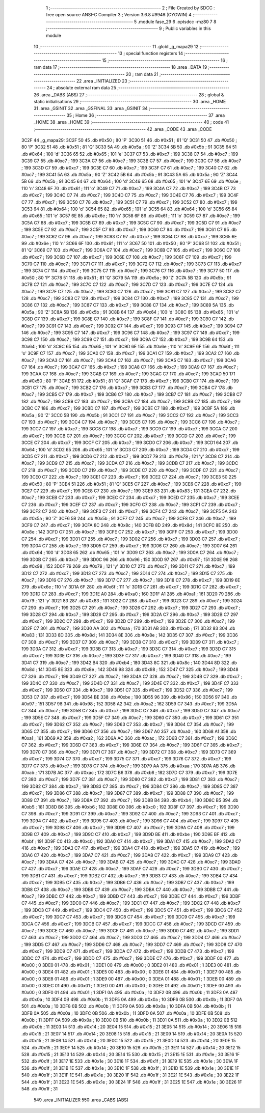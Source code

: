                               1 ;--------------------------------------------------------
                              2 ; File Created by SDCC : free open source ANSI-C Compiler
                              3 ; Version 3.6.8 #9946 (CYGWIN)
                              4 ;--------------------------------------------------------
                              5 	.module fase_29
                              6 	.optsdcc -mz80
                              7 	
                              8 ;--------------------------------------------------------
                              9 ; Public variables in this module
                             10 ;--------------------------------------------------------
                             11 	.globl _g_mapa29
                             12 ;--------------------------------------------------------
                             13 ; special function registers
                             14 ;--------------------------------------------------------
                             15 ;--------------------------------------------------------
                             16 ; ram data
                             17 ;--------------------------------------------------------
                             18 	.area _DATA
                             19 ;--------------------------------------------------------
                             20 ; ram data
                             21 ;--------------------------------------------------------
                             22 	.area _INITIALIZED
                             23 ;--------------------------------------------------------
                             24 ; absolute external ram data
                             25 ;--------------------------------------------------------
                             26 	.area _DABS (ABS)
                             27 ;--------------------------------------------------------
                             28 ; global & static initialisations
                             29 ;--------------------------------------------------------
                             30 	.area _HOME
                             31 	.area _GSINIT
                             32 	.area _GSFINAL
                             33 	.area _GSINIT
                             34 ;--------------------------------------------------------
                             35 ; Home
                             36 ;--------------------------------------------------------
                             37 	.area _HOME
                             38 	.area _HOME
                             39 ;--------------------------------------------------------
                             40 ; code
                             41 ;--------------------------------------------------------
                             42 	.area _CODE
                             43 	.area _CODE
   3C2F                      44 _g_mapa29:
   3C2F 50                   45 	.db #0x50	; 80	'P'
   3C30 51                   46 	.db #0x51	; 81	'Q'
   3C31 50                   47 	.db #0x50	; 80	'P'
   3C32 51                   48 	.db #0x51	; 81	'Q'
   3C33 5A                   49 	.db #0x5a	; 90	'Z'
   3C34 5B                   50 	.db #0x5b	; 91
   3C35 64                   51 	.db #0x64	; 100	'd'
   3C36 65                   52 	.db #0x65	; 101	'e'
   3C37 C7                   53 	.db #0xc7	; 199
   3C38 C7                   54 	.db #0xc7	; 199
   3C39 C7                   55 	.db #0xc7	; 199
   3C3A C7                   56 	.db #0xc7	; 199
   3C3B C7                   57 	.db #0xc7	; 199
   3C3C C7                   58 	.db #0xc7	; 199
   3C3D C7                   59 	.db #0xc7	; 199
   3C3E C7                   60 	.db #0xc7	; 199
   3C3F C7                   61 	.db #0xc7	; 199
   3C40 C7                   62 	.db #0xc7	; 199
   3C41 5A                   63 	.db #0x5a	; 90	'Z'
   3C42 5B                   64 	.db #0x5b	; 91
   3C43 5A                   65 	.db #0x5a	; 90	'Z'
   3C44 5B                   66 	.db #0x5b	; 91
   3C45 64                   67 	.db #0x64	; 100	'd'
   3C46 65                   68 	.db #0x65	; 101	'e'
   3C47 6E                   69 	.db #0x6e	; 110	'n'
   3C48 6F                   70 	.db #0x6f	; 111	'o'
   3C49 C7                   71 	.db #0xc7	; 199
   3C4A C7                   72 	.db #0xc7	; 199
   3C4B C7                   73 	.db #0xc7	; 199
   3C4C C7                   74 	.db #0xc7	; 199
   3C4D C7                   75 	.db #0xc7	; 199
   3C4E C7                   76 	.db #0xc7	; 199
   3C4F C7                   77 	.db #0xc7	; 199
   3C50 C7                   78 	.db #0xc7	; 199
   3C51 C7                   79 	.db #0xc7	; 199
   3C52 C7                   80 	.db #0xc7	; 199
   3C53 64                   81 	.db #0x64	; 100	'd'
   3C54 65                   82 	.db #0x65	; 101	'e'
   3C55 64                   83 	.db #0x64	; 100	'd'
   3C56 65                   84 	.db #0x65	; 101	'e'
   3C57 6E                   85 	.db #0x6e	; 110	'n'
   3C58 6F                   86 	.db #0x6f	; 111	'o'
   3C59 C7                   87 	.db #0xc7	; 199
   3C5A C7                   88 	.db #0xc7	; 199
   3C5B C7                   89 	.db #0xc7	; 199
   3C5C C7                   90 	.db #0xc7	; 199
   3C5D C7                   91 	.db #0xc7	; 199
   3C5E C7                   92 	.db #0xc7	; 199
   3C5F C7                   93 	.db #0xc7	; 199
   3C60 C7                   94 	.db #0xc7	; 199
   3C61 C7                   95 	.db #0xc7	; 199
   3C62 C7                   96 	.db #0xc7	; 199
   3C63 C7                   97 	.db #0xc7	; 199
   3C64 C7                   98 	.db #0xc7	; 199
   3C65 6E                   99 	.db #0x6e	; 110	'n'
   3C66 6F                  100 	.db #0x6f	; 111	'o'
   3C67 50                  101 	.db #0x50	; 80	'P'
   3C68 51                  102 	.db #0x51	; 81	'Q'
   3C69 C7                  103 	.db #0xc7	; 199
   3C6A C7                  104 	.db #0xc7	; 199
   3C6B C7                  105 	.db #0xc7	; 199
   3C6C C7                  106 	.db #0xc7	; 199
   3C6D C7                  107 	.db #0xc7	; 199
   3C6E C7                  108 	.db #0xc7	; 199
   3C6F C7                  109 	.db #0xc7	; 199
   3C70 C7                  110 	.db #0xc7	; 199
   3C71 C7                  111 	.db #0xc7	; 199
   3C72 C7                  112 	.db #0xc7	; 199
   3C73 C7                  113 	.db #0xc7	; 199
   3C74 C7                  114 	.db #0xc7	; 199
   3C75 C7                  115 	.db #0xc7	; 199
   3C76 C7                  116 	.db #0xc7	; 199
   3C77 50                  117 	.db #0x50	; 80	'P'
   3C78 51                  118 	.db #0x51	; 81	'Q'
   3C79 5A                  119 	.db #0x5a	; 90	'Z'
   3C7A 5B                  120 	.db #0x5b	; 91
   3C7B C7                  121 	.db #0xc7	; 199
   3C7C C7                  122 	.db #0xc7	; 199
   3C7D C7                  123 	.db #0xc7	; 199
   3C7E C7                  124 	.db #0xc7	; 199
   3C7F C7                  125 	.db #0xc7	; 199
   3C80 C7                  126 	.db #0xc7	; 199
   3C81 C7                  127 	.db #0xc7	; 199
   3C82 C7                  128 	.db #0xc7	; 199
   3C83 C7                  129 	.db #0xc7	; 199
   3C84 C7                  130 	.db #0xc7	; 199
   3C85 C7                  131 	.db #0xc7	; 199
   3C86 C7                  132 	.db #0xc7	; 199
   3C87 C7                  133 	.db #0xc7	; 199
   3C88 C7                  134 	.db #0xc7	; 199
   3C89 5A                  135 	.db #0x5a	; 90	'Z'
   3C8A 5B                  136 	.db #0x5b	; 91
   3C8B 64                  137 	.db #0x64	; 100	'd'
   3C8C 65                  138 	.db #0x65	; 101	'e'
   3C8D C7                  139 	.db #0xc7	; 199
   3C8E C7                  140 	.db #0xc7	; 199
   3C8F C7                  141 	.db #0xc7	; 199
   3C90 C7                  142 	.db #0xc7	; 199
   3C91 C7                  143 	.db #0xc7	; 199
   3C92 C7                  144 	.db #0xc7	; 199
   3C93 C7                  145 	.db #0xc7	; 199
   3C94 C7                  146 	.db #0xc7	; 199
   3C95 C7                  147 	.db #0xc7	; 199
   3C96 C7                  148 	.db #0xc7	; 199
   3C97 C7                  149 	.db #0xc7	; 199
   3C98 C7                  150 	.db #0xc7	; 199
   3C99 C7                  151 	.db #0xc7	; 199
   3C9A C7                  152 	.db #0xc7	; 199
   3C9B 64                  153 	.db #0x64	; 100	'd'
   3C9C 65                  154 	.db #0x65	; 101	'e'
   3C9D 6E                  155 	.db #0x6e	; 110	'n'
   3C9E 6F                  156 	.db #0x6f	; 111	'o'
   3C9F C7                  157 	.db #0xc7	; 199
   3CA0 C7                  158 	.db #0xc7	; 199
   3CA1 C7                  159 	.db #0xc7	; 199
   3CA2 C7                  160 	.db #0xc7	; 199
   3CA3 C7                  161 	.db #0xc7	; 199
   3CA4 C7                  162 	.db #0xc7	; 199
   3CA5 C7                  163 	.db #0xc7	; 199
   3CA6 C7                  164 	.db #0xc7	; 199
   3CA7 C7                  165 	.db #0xc7	; 199
   3CA8 C7                  166 	.db #0xc7	; 199
   3CA9 C7                  167 	.db #0xc7	; 199
   3CAA C7                  168 	.db #0xc7	; 199
   3CAB C7                  169 	.db #0xc7	; 199
   3CAC C7                  170 	.db #0xc7	; 199
   3CAD 50                  171 	.db #0x50	; 80	'P'
   3CAE 51                  172 	.db #0x51	; 81	'Q'
   3CAF C7                  173 	.db #0xc7	; 199
   3CB0 C7                  174 	.db #0xc7	; 199
   3CB1 C7                  175 	.db #0xc7	; 199
   3CB2 C7                  176 	.db #0xc7	; 199
   3CB3 C7                  177 	.db #0xc7	; 199
   3CB4 C7                  178 	.db #0xc7	; 199
   3CB5 C7                  179 	.db #0xc7	; 199
   3CB6 C7                  180 	.db #0xc7	; 199
   3CB7 C7                  181 	.db #0xc7	; 199
   3CB8 C7                  182 	.db #0xc7	; 199
   3CB9 C7                  183 	.db #0xc7	; 199
   3CBA C7                  184 	.db #0xc7	; 199
   3CBB C7                  185 	.db #0xc7	; 199
   3CBC C7                  186 	.db #0xc7	; 199
   3CBD C7                  187 	.db #0xc7	; 199
   3CBE C7                  188 	.db #0xc7	; 199
   3CBF 5A                  189 	.db #0x5a	; 90	'Z'
   3CC0 5B                  190 	.db #0x5b	; 91
   3CC1 C7                  191 	.db #0xc7	; 199
   3CC2 C7                  192 	.db #0xc7	; 199
   3CC3 C7                  193 	.db #0xc7	; 199
   3CC4 C7                  194 	.db #0xc7	; 199
   3CC5 C7                  195 	.db #0xc7	; 199
   3CC6 C7                  196 	.db #0xc7	; 199
   3CC7 C7                  197 	.db #0xc7	; 199
   3CC8 C7                  198 	.db #0xc7	; 199
   3CC9 C7                  199 	.db #0xc7	; 199
   3CCA C7                  200 	.db #0xc7	; 199
   3CCB C7                  201 	.db #0xc7	; 199
   3CCC C7                  202 	.db #0xc7	; 199
   3CCD C7                  203 	.db #0xc7	; 199
   3CCE C7                  204 	.db #0xc7	; 199
   3CCF C7                  205 	.db #0xc7	; 199
   3CD0 C7                  206 	.db #0xc7	; 199
   3CD1 64                  207 	.db #0x64	; 100	'd'
   3CD2 65                  208 	.db #0x65	; 101	'e'
   3CD3 C7                  209 	.db #0xc7	; 199
   3CD4 C7                  210 	.db #0xc7	; 199
   3CD5 C7                  211 	.db #0xc7	; 199
   3CD6 C7                  212 	.db #0xc7	; 199
   3CD7 79                  213 	.db #0x79	; 121	'y'
   3CD8 C7                  214 	.db #0xc7	; 199
   3CD9 C7                  215 	.db #0xc7	; 199
   3CDA C7                  216 	.db #0xc7	; 199
   3CDB C7                  217 	.db #0xc7	; 199
   3CDC C7                  218 	.db #0xc7	; 199
   3CDD C7                  219 	.db #0xc7	; 199
   3CDE C7                  220 	.db #0xc7	; 199
   3CDF C7                  221 	.db #0xc7	; 199
   3CE0 C7                  222 	.db #0xc7	; 199
   3CE1 C7                  223 	.db #0xc7	; 199
   3CE2 C7                  224 	.db #0xc7	; 199
   3CE3 50                  225 	.db #0x50	; 80	'P'
   3CE4 51                  226 	.db #0x51	; 81	'Q'
   3CE5 C7                  227 	.db #0xc7	; 199
   3CE6 C7                  228 	.db #0xc7	; 199
   3CE7 C7                  229 	.db #0xc7	; 199
   3CE8 C7                  230 	.db #0xc7	; 199
   3CE9 83                  231 	.db #0x83	; 131
   3CEA C7                  232 	.db #0xc7	; 199
   3CEB C7                  233 	.db #0xc7	; 199
   3CEC C7                  234 	.db #0xc7	; 199
   3CED C7                  235 	.db #0xc7	; 199
   3CEE C7                  236 	.db #0xc7	; 199
   3CEF C7                  237 	.db #0xc7	; 199
   3CF0 C7                  238 	.db #0xc7	; 199
   3CF1 C7                  239 	.db #0xc7	; 199
   3CF2 C7                  240 	.db #0xc7	; 199
   3CF3 C7                  241 	.db #0xc7	; 199
   3CF4 C7                  242 	.db #0xc7	; 199
   3CF5 5A                  243 	.db #0x5a	; 90	'Z'
   3CF6 5B                  244 	.db #0x5b	; 91
   3CF7 C7                  245 	.db #0xc7	; 199
   3CF8 C7                  246 	.db #0xc7	; 199
   3CF9 C7                  247 	.db #0xc7	; 199
   3CFA 8C                  248 	.db #0x8c	; 140
   3CFB 8D                  249 	.db #0x8d	; 141
   3CFC 8E                  250 	.db #0x8e	; 142
   3CFD C7                  251 	.db #0xc7	; 199
   3CFE C7                  252 	.db #0xc7	; 199
   3CFF C7                  253 	.db #0xc7	; 199
   3D00 C7                  254 	.db #0xc7	; 199
   3D01 C7                  255 	.db #0xc7	; 199
   3D02 C7                  256 	.db #0xc7	; 199
   3D03 C7                  257 	.db #0xc7	; 199
   3D04 C7                  258 	.db #0xc7	; 199
   3D05 C7                  259 	.db #0xc7	; 199
   3D06 C7                  260 	.db #0xc7	; 199
   3D07 64                  261 	.db #0x64	; 100	'd'
   3D08 65                  262 	.db #0x65	; 101	'e'
   3D09 C7                  263 	.db #0xc7	; 199
   3D0A C7                  264 	.db #0xc7	; 199
   3D0B C7                  265 	.db #0xc7	; 199
   3D0C 96                  266 	.db #0x96	; 150
   3D0D 97                  267 	.db #0x97	; 151
   3D0E 98                  268 	.db #0x98	; 152
   3D0F 79                  269 	.db #0x79	; 121	'y'
   3D10 C7                  270 	.db #0xc7	; 199
   3D11 C7                  271 	.db #0xc7	; 199
   3D12 C7                  272 	.db #0xc7	; 199
   3D13 C7                  273 	.db #0xc7	; 199
   3D14 C7                  274 	.db #0xc7	; 199
   3D15 C7                  275 	.db #0xc7	; 199
   3D16 C7                  276 	.db #0xc7	; 199
   3D17 C7                  277 	.db #0xc7	; 199
   3D18 C7                  278 	.db #0xc7	; 199
   3D19 6E                  279 	.db #0x6e	; 110	'n'
   3D1A 6F                  280 	.db #0x6f	; 111	'o'
   3D1B C7                  281 	.db #0xc7	; 199
   3D1C C7                  282 	.db #0xc7	; 199
   3D1D C7                  283 	.db #0xc7	; 199
   3D1E A0                  284 	.db #0xa0	; 160
   3D1F A1                  285 	.db #0xa1	; 161
   3D20 79                  286 	.db #0x79	; 121	'y'
   3D21 83                  287 	.db #0x83	; 131
   3D22 C7                  288 	.db #0xc7	; 199
   3D23 C7                  289 	.db #0xc7	; 199
   3D24 C7                  290 	.db #0xc7	; 199
   3D25 C7                  291 	.db #0xc7	; 199
   3D26 C7                  292 	.db #0xc7	; 199
   3D27 C7                  293 	.db #0xc7	; 199
   3D28 C7                  294 	.db #0xc7	; 199
   3D29 C7                  295 	.db #0xc7	; 199
   3D2A C7                  296 	.db #0xc7	; 199
   3D2B C7                  297 	.db #0xc7	; 199
   3D2C C7                  298 	.db #0xc7	; 199
   3D2D C7                  299 	.db #0xc7	; 199
   3D2E C7                  300 	.db #0xc7	; 199
   3D2F C7                  301 	.db #0xc7	; 199
   3D30 AA                  302 	.db #0xaa	; 170
   3D31 AB                  303 	.db #0xab	; 171
   3D32 83                  304 	.db #0x83	; 131
   3D33 8D                  305 	.db #0x8d	; 141
   3D34 8E                  306 	.db #0x8e	; 142
   3D35 C7                  307 	.db #0xc7	; 199
   3D36 C7                  308 	.db #0xc7	; 199
   3D37 C7                  309 	.db #0xc7	; 199
   3D38 C7                  310 	.db #0xc7	; 199
   3D39 C7                  311 	.db #0xc7	; 199
   3D3A C7                  312 	.db #0xc7	; 199
   3D3B C7                  313 	.db #0xc7	; 199
   3D3C C7                  314 	.db #0xc7	; 199
   3D3D C7                  315 	.db #0xc7	; 199
   3D3E C7                  316 	.db #0xc7	; 199
   3D3F C7                  317 	.db #0xc7	; 199
   3D40 C7                  318 	.db #0xc7	; 199
   3D41 C7                  319 	.db #0xc7	; 199
   3D42 B4                  320 	.db #0xb4	; 180
   3D43 8C                  321 	.db #0x8c	; 140
   3D44 8D                  322 	.db #0x8d	; 141
   3D45 8E                  323 	.db #0x8e	; 142
   3D46 98                  324 	.db #0x98	; 152
   3D47 C7                  325 	.db #0xc7	; 199
   3D48 C7                  326 	.db #0xc7	; 199
   3D49 C7                  327 	.db #0xc7	; 199
   3D4A C7                  328 	.db #0xc7	; 199
   3D4B C7                  329 	.db #0xc7	; 199
   3D4C C7                  330 	.db #0xc7	; 199
   3D4D C7                  331 	.db #0xc7	; 199
   3D4E C7                  332 	.db #0xc7	; 199
   3D4F C7                  333 	.db #0xc7	; 199
   3D50 C7                  334 	.db #0xc7	; 199
   3D51 C7                  335 	.db #0xc7	; 199
   3D52 C7                  336 	.db #0xc7	; 199
   3D53 C7                  337 	.db #0xc7	; 199
   3D54 BE                  338 	.db #0xbe	; 190
   3D55 96                  339 	.db #0x96	; 150
   3D56 97                  340 	.db #0x97	; 151
   3D57 98                  341 	.db #0x98	; 152
   3D58 A2                  342 	.db #0xa2	; 162
   3D59 C7                  343 	.db #0xc7	; 199
   3D5A C7                  344 	.db #0xc7	; 199
   3D5B C7                  345 	.db #0xc7	; 199
   3D5C C7                  346 	.db #0xc7	; 199
   3D5D C7                  347 	.db #0xc7	; 199
   3D5E C7                  348 	.db #0xc7	; 199
   3D5F C7                  349 	.db #0xc7	; 199
   3D60 C7                  350 	.db #0xc7	; 199
   3D61 C7                  351 	.db #0xc7	; 199
   3D62 C7                  352 	.db #0xc7	; 199
   3D63 C7                  353 	.db #0xc7	; 199
   3D64 C7                  354 	.db #0xc7	; 199
   3D65 C7                  355 	.db #0xc7	; 199
   3D66 C7                  356 	.db #0xc7	; 199
   3D67 A0                  357 	.db #0xa0	; 160
   3D68 A1                  358 	.db #0xa1	; 161
   3D69 A2                  359 	.db #0xa2	; 162
   3D6A AC                  360 	.db #0xac	; 172
   3D6B C7                  361 	.db #0xc7	; 199
   3D6C C7                  362 	.db #0xc7	; 199
   3D6D C7                  363 	.db #0xc7	; 199
   3D6E C7                  364 	.db #0xc7	; 199
   3D6F C7                  365 	.db #0xc7	; 199
   3D70 C7                  366 	.db #0xc7	; 199
   3D71 C7                  367 	.db #0xc7	; 199
   3D72 C7                  368 	.db #0xc7	; 199
   3D73 C7                  369 	.db #0xc7	; 199
   3D74 C7                  370 	.db #0xc7	; 199
   3D75 C7                  371 	.db #0xc7	; 199
   3D76 C7                  372 	.db #0xc7	; 199
   3D77 C7                  373 	.db #0xc7	; 199
   3D78 C7                  374 	.db #0xc7	; 199
   3D79 AA                  375 	.db #0xaa	; 170
   3D7A AB                  376 	.db #0xab	; 171
   3D7B AC                  377 	.db #0xac	; 172
   3D7C B6                  378 	.db #0xb6	; 182
   3D7D C7                  379 	.db #0xc7	; 199
   3D7E C7                  380 	.db #0xc7	; 199
   3D7F C7                  381 	.db #0xc7	; 199
   3D80 C7                  382 	.db #0xc7	; 199
   3D81 C7                  383 	.db #0xc7	; 199
   3D82 C7                  384 	.db #0xc7	; 199
   3D83 C7                  385 	.db #0xc7	; 199
   3D84 C7                  386 	.db #0xc7	; 199
   3D85 C7                  387 	.db #0xc7	; 199
   3D86 C7                  388 	.db #0xc7	; 199
   3D87 C7                  389 	.db #0xc7	; 199
   3D88 C7                  390 	.db #0xc7	; 199
   3D89 C7                  391 	.db #0xc7	; 199
   3D8A C7                  392 	.db #0xc7	; 199
   3D8B B4                  393 	.db #0xb4	; 180
   3D8C B5                  394 	.db #0xb5	; 181
   3D8D B6                  395 	.db #0xb6	; 182
   3D8E C0                  396 	.db #0xc0	; 192
   3D8F C7                  397 	.db #0xc7	; 199
   3D90 C7                  398 	.db #0xc7	; 199
   3D91 C7                  399 	.db #0xc7	; 199
   3D92 C7                  400 	.db #0xc7	; 199
   3D93 C7                  401 	.db #0xc7	; 199
   3D94 C7                  402 	.db #0xc7	; 199
   3D95 C7                  403 	.db #0xc7	; 199
   3D96 C7                  404 	.db #0xc7	; 199
   3D97 C7                  405 	.db #0xc7	; 199
   3D98 C7                  406 	.db #0xc7	; 199
   3D99 C7                  407 	.db #0xc7	; 199
   3D9A C7                  408 	.db #0xc7	; 199
   3D9B C7                  409 	.db #0xc7	; 199
   3D9C C7                  410 	.db #0xc7	; 199
   3D9D BE                  411 	.db #0xbe	; 190
   3D9E BF                  412 	.db #0xbf	; 191
   3D9F C0                  413 	.db #0xc0	; 192
   3DA0 C7                  414 	.db #0xc7	; 199
   3DA1 C7                  415 	.db #0xc7	; 199
   3DA2 C7                  416 	.db #0xc7	; 199
   3DA3 C7                  417 	.db #0xc7	; 199
   3DA4 C7                  418 	.db #0xc7	; 199
   3DA5 C7                  419 	.db #0xc7	; 199
   3DA6 C7                  420 	.db #0xc7	; 199
   3DA7 C7                  421 	.db #0xc7	; 199
   3DA8 C7                  422 	.db #0xc7	; 199
   3DA9 C7                  423 	.db #0xc7	; 199
   3DAA C7                  424 	.db #0xc7	; 199
   3DAB C7                  425 	.db #0xc7	; 199
   3DAC C7                  426 	.db #0xc7	; 199
   3DAD C7                  427 	.db #0xc7	; 199
   3DAE C7                  428 	.db #0xc7	; 199
   3DAF C7                  429 	.db #0xc7	; 199
   3DB0 C7                  430 	.db #0xc7	; 199
   3DB1 C7                  431 	.db #0xc7	; 199
   3DB2 C7                  432 	.db #0xc7	; 199
   3DB3 C7                  433 	.db #0xc7	; 199
   3DB4 C7                  434 	.db #0xc7	; 199
   3DB5 C7                  435 	.db #0xc7	; 199
   3DB6 C7                  436 	.db #0xc7	; 199
   3DB7 C7                  437 	.db #0xc7	; 199
   3DB8 C7                  438 	.db #0xc7	; 199
   3DB9 C7                  439 	.db #0xc7	; 199
   3DBA C7                  440 	.db #0xc7	; 199
   3DBB C7                  441 	.db #0xc7	; 199
   3DBC C7                  442 	.db #0xc7	; 199
   3DBD C7                  443 	.db #0xc7	; 199
   3DBE C7                  444 	.db #0xc7	; 199
   3DBF C7                  445 	.db #0xc7	; 199
   3DC0 C7                  446 	.db #0xc7	; 199
   3DC1 C7                  447 	.db #0xc7	; 199
   3DC2 C7                  448 	.db #0xc7	; 199
   3DC3 C7                  449 	.db #0xc7	; 199
   3DC4 C7                  450 	.db #0xc7	; 199
   3DC5 C7                  451 	.db #0xc7	; 199
   3DC6 C7                  452 	.db #0xc7	; 199
   3DC7 C7                  453 	.db #0xc7	; 199
   3DC8 C7                  454 	.db #0xc7	; 199
   3DC9 C7                  455 	.db #0xc7	; 199
   3DCA C7                  456 	.db #0xc7	; 199
   3DCB C7                  457 	.db #0xc7	; 199
   3DCC C7                  458 	.db #0xc7	; 199
   3DCD C7                  459 	.db #0xc7	; 199
   3DCE C7                  460 	.db #0xc7	; 199
   3DCF C7                  461 	.db #0xc7	; 199
   3DD0 C7                  462 	.db #0xc7	; 199
   3DD1 C7                  463 	.db #0xc7	; 199
   3DD2 C7                  464 	.db #0xc7	; 199
   3DD3 C7                  465 	.db #0xc7	; 199
   3DD4 C7                  466 	.db #0xc7	; 199
   3DD5 C7                  467 	.db #0xc7	; 199
   3DD6 C7                  468 	.db #0xc7	; 199
   3DD7 C7                  469 	.db #0xc7	; 199
   3DD8 C7                  470 	.db #0xc7	; 199
   3DD9 C7                  471 	.db #0xc7	; 199
   3DDA C7                  472 	.db #0xc7	; 199
   3DDB C7                  473 	.db #0xc7	; 199
   3DDC C7                  474 	.db #0xc7	; 199
   3DDD C7                  475 	.db #0xc7	; 199
   3DDE C7                  476 	.db #0xc7	; 199
   3DDF 00                  477 	.db #0x00	; 0
   3DE0 01                  478 	.db #0x01	; 1
   3DE1 00                  479 	.db #0x00	; 0
   3DE2 01                  480 	.db #0x01	; 1
   3DE3 00                  481 	.db #0x00	; 0
   3DE4 01                  482 	.db #0x01	; 1
   3DE5 00                  483 	.db #0x00	; 0
   3DE6 01                  484 	.db #0x01	; 1
   3DE7 00                  485 	.db #0x00	; 0
   3DE8 01                  486 	.db #0x01	; 1
   3DE9 00                  487 	.db #0x00	; 0
   3DEA 01                  488 	.db #0x01	; 1
   3DEB 00                  489 	.db #0x00	; 0
   3DEC 01                  490 	.db #0x01	; 1
   3DED 00                  491 	.db #0x00	; 0
   3DEE 01                  492 	.db #0x01	; 1
   3DEF 00                  493 	.db #0x00	; 0
   3DF0 01                  494 	.db #0x01	; 1
   3DF1 0A                  495 	.db #0x0a	; 10
   3DF2 0B                  496 	.db #0x0b	; 11
   3DF3 0A                  497 	.db #0x0a	; 10
   3DF4 0B                  498 	.db #0x0b	; 11
   3DF5 0A                  499 	.db #0x0a	; 10
   3DF6 0B                  500 	.db #0x0b	; 11
   3DF7 0A                  501 	.db #0x0a	; 10
   3DF8 0B                  502 	.db #0x0b	; 11
   3DF9 0A                  503 	.db #0x0a	; 10
   3DFA 0B                  504 	.db #0x0b	; 11
   3DFB 0A                  505 	.db #0x0a	; 10
   3DFC 0B                  506 	.db #0x0b	; 11
   3DFD 0A                  507 	.db #0x0a	; 10
   3DFE 0B                  508 	.db #0x0b	; 11
   3DFF 0A                  509 	.db #0x0a	; 10
   3E00 0B                  510 	.db #0x0b	; 11
   3E01 0A                  511 	.db #0x0a	; 10
   3E02 0B                  512 	.db #0x0b	; 11
   3E03 14                  513 	.db #0x14	; 20
   3E04 15                  514 	.db #0x15	; 21
   3E05 14                  515 	.db #0x14	; 20
   3E06 15                  516 	.db #0x15	; 21
   3E07 14                  517 	.db #0x14	; 20
   3E08 15                  518 	.db #0x15	; 21
   3E09 14                  519 	.db #0x14	; 20
   3E0A 15                  520 	.db #0x15	; 21
   3E0B 14                  521 	.db #0x14	; 20
   3E0C 15                  522 	.db #0x15	; 21
   3E0D 14                  523 	.db #0x14	; 20
   3E0E 15                  524 	.db #0x15	; 21
   3E0F 14                  525 	.db #0x14	; 20
   3E10 15                  526 	.db #0x15	; 21
   3E11 14                  527 	.db #0x14	; 20
   3E12 15                  528 	.db #0x15	; 21
   3E13 14                  529 	.db #0x14	; 20
   3E14 15                  530 	.db #0x15	; 21
   3E15 1E                  531 	.db #0x1e	; 30
   3E16 1F                  532 	.db #0x1f	; 31
   3E17 1E                  533 	.db #0x1e	; 30
   3E18 1F                  534 	.db #0x1f	; 31
   3E19 1E                  535 	.db #0x1e	; 30
   3E1A 1F                  536 	.db #0x1f	; 31
   3E1B 1E                  537 	.db #0x1e	; 30
   3E1C 1F                  538 	.db #0x1f	; 31
   3E1D 1E                  539 	.db #0x1e	; 30
   3E1E 1F                  540 	.db #0x1f	; 31
   3E1F 1E                  541 	.db #0x1e	; 30
   3E20 1F                  542 	.db #0x1f	; 31
   3E21 1E                  543 	.db #0x1e	; 30
   3E22 1F                  544 	.db #0x1f	; 31
   3E23 1E                  545 	.db #0x1e	; 30
   3E24 1F                  546 	.db #0x1f	; 31
   3E25 1E                  547 	.db #0x1e	; 30
   3E26 1F                  548 	.db #0x1f	; 31
                            549 	.area _INITIALIZER
                            550 	.area _CABS (ABS)
